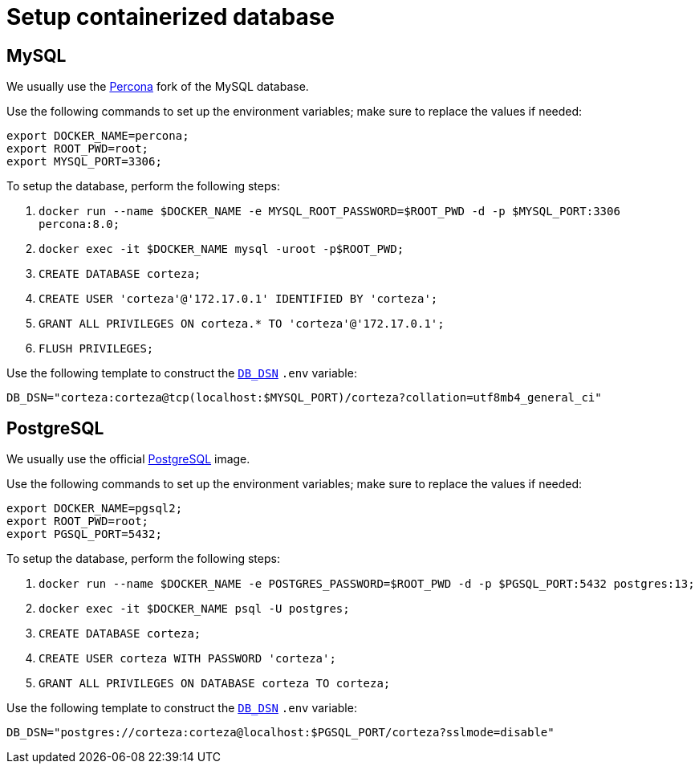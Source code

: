 [#container-db]
= Setup containerized database

== MySQL

We usually use the https://hub.docker.com/_/percona[Percona] fork of the MySQL database.

.Use the following commands to set up the environment variables; make sure to replace the values if needed:
[source,bash]
----
export DOCKER_NAME=percona;
export ROOT_PWD=root;
export MYSQL_PORT=3306;
----

.To setup the database, perform the following steps:
. `docker run --name $DOCKER_NAME -e MYSQL_ROOT_PASSWORD=$ROOT_PWD -d -p $MYSQL_PORT:3306 percona:8.0;`
. `docker exec -it $DOCKER_NAME mysql -uroot -p$ROOT_PWD;`
. `CREATE DATABASE corteza;`
. `CREATE USER 'corteza'@'172.17.0.1' IDENTIFIED BY 'corteza';`
. `GRANT ALL PRIVILEGES ON corteza.* TO 'corteza'@'172.17.0.1';`
. `FLUSH PRIVILEGES;`

.Use the following template to construct the xref:devops-guide:references/configuration/server.adoc#_db_dsn[`DB_DSN`] `.env` variable:
[source,.env]
----
DB_DSN="corteza:corteza@tcp(localhost:$MYSQL_PORT)/corteza?collation=utf8mb4_general_ci"
----

== PostgreSQL

We usually use the official https://hub.docker.com/_/postgres[PostgreSQL] image.

.Use the following commands to set up the environment variables; make sure to replace the values if needed:
[source,bash]
----
export DOCKER_NAME=pgsql2;
export ROOT_PWD=root;
export PGSQL_PORT=5432;
----

.To setup the database, perform the following steps:
. `docker run --name $DOCKER_NAME -e POSTGRES_PASSWORD=$ROOT_PWD -d -p $PGSQL_PORT:5432 postgres:13;`
. `docker exec -it $DOCKER_NAME psql -U postgres;`
. `CREATE DATABASE corteza;`
. `CREATE USER corteza WITH PASSWORD 'corteza';`
. `GRANT ALL PRIVILEGES ON DATABASE corteza TO corteza;`

.Use the following template to construct the xref:devops-guide:references/configuration/server.adoc#_db_dsn[`DB_DSN`] `.env` variable:
[source,.env]
----
DB_DSN="postgres://corteza:corteza@localhost:$PGSQL_PORT/corteza?sslmode=disable"
----
